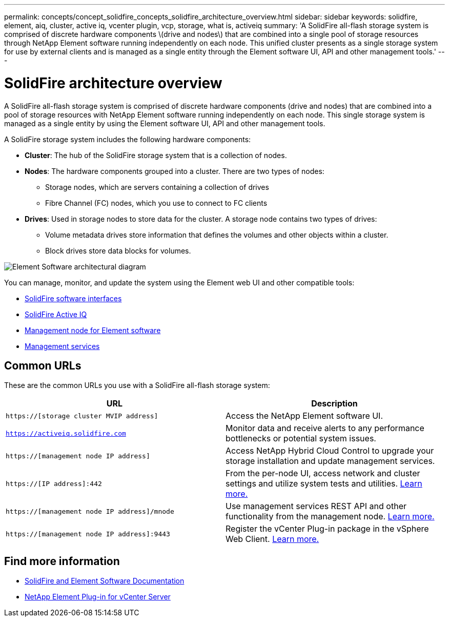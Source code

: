 ---
permalink: concepts/concept_solidfire_concepts_solidfire_architecture_overview.html
sidebar: sidebar
keywords: solidfire, element, aiq, cluster, active iq, vcenter plugin, vcp, storage, what is, activeiq
summary: 'A SolidFire all-flash storage system is comprised of discrete hardware components \(drive and nodes\) that are combined into a single pool of storage resources through NetApp Element software running independently on each node. This unified cluster presents as a single storage system for use by external clients and is managed as a single entity through the Element software UI, API and other management tools.'
---

= SolidFire architecture overview
:icons: font
:imagesdir: ../media/

[.lead]
A SolidFire all-flash storage system is comprised of discrete hardware components (drive and nodes) that are combined into a pool of storage resources with NetApp Element software running independently on each node. This single storage system is managed as a single entity by using the Element software UI, API and other management tools.

A SolidFire storage system includes the following hardware components:

* *Cluster*: The hub of the SolidFire storage system that is a collection of nodes.
* *Nodes*: The hardware components grouped into a cluster. There are two types of nodes:
 ** Storage nodes, which are servers containing a collection of drives
 ** Fibre Channel (FC) nodes, which you use to connect to FC clients
* *Drives*: Used in storage nodes to store data for the cluster. A storage node contains two types of drives:
 ** Volume metadata drives store information that defines the volumes and other objects within a cluster.
 ** Block drives store data blocks for volumes.

image::../media/solidfire_concepts_guide_architecture_image.gif[Element Software architectural diagram]

You can manage, monitor, and update the system using the Element web UI and other compatible tools:

* link:../concepts/concept_intro_solidfire_software_interfaces.html[SolidFire software interfaces]
* link:../concepts/concept_intro_solidfire_active_iq.html[SolidFire Active IQ]
* link:../concepts/concept_intro_management_node.html[Management node for Element software]
* link:../concepts/concept_intro_management_services_for_afa.html[Management services]

== Common URLs
These are the common URLs you use with a SolidFire all-flash storage system:

[%header,cols=2*]
|===
|URL
|Description

|`https://[storage cluster MVIP address]`
|Access the NetApp Element software UI.

|`https://activeiq.solidfire.com`
|Monitor data and receive alerts to any performance bottlenecks or potential system issues.

|`https://[management node IP address]`
|Access NetApp Hybrid Cloud Control to upgrade your storage installation and update management services.

|`https://[IP address]:442`
|From the per-node UI, access network and cluster settings and utilize system tests and utilities. link:../storage/task_per_node_access_settings.html[Learn more.]

|`https://[management node IP address]/mnode`
|Use management services REST API and other functionality from the management node.
link:../mnode/task_mnode_work_overview.html[Learn more.]

|`https://[management node IP address]:9443`
|Register the vCenter Plug-in package in the vSphere Web Client.
link:https://docs.netapp.com/us-en/vcp/vcp_task_getstarted.html[Learn more.^]

|===

== Find more information
* https://docs.netapp.com/us-en/element-software/index.html[SolidFire and Element Software Documentation]
* https://docs.netapp.com/us-en/vcp/index.html[NetApp Element Plug-in for vCenter Server^]
